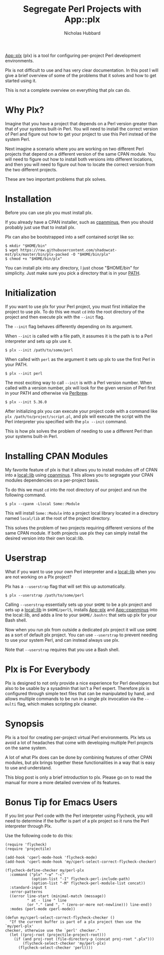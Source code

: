 # -*- mode:org;mode:auto-fill;fill-column:80 -*-
#+title: Segregate Perl Projects with App::plx
#+author: Nicholas Hubbard

[[https://metacpan.org/pod/App::plx][App::plx]] (plx) is a tool for configuring per-project Perl development
environments.

Plx is not difficult to use and has very clear documentation. In this post
I will give a brief overview of some of the problems that it solves and how to
get started using it.

This is not a complete overview on everything that plx can do.

* Why Plx?

Imagine that you have a project that depends on a Perl version greater than that
of your systems built-in Perl. You will need to install the correct version of
Perl and figure out how to get your project to use this Perl instead of the
system Perl.

Next imagine a scenario where you are working on two different Perl projects
that depend on a different version of the same CPAN module. You will need to
figure out how to install both versions into different locations, and then you
will need to figure out how to locate the correct version from the two different
projects.

These are two important problems that plx solves.

* Installation

Before you can use plx you must install plx.

If you already have a CPAN installer, such as [[https://metacpan.org/pod/App::cpanminus][cpanminus]], then you should
probably just use that to install plx.

Plx can also be bootstrapped into a self contained script like so:

#+BEGIN_SRC
$ mkdir "$HOME/bin"
$ wget https://raw.githubusercontent.com/shadowcat-mst/plx/master/bin/plx-packed -O "$HOME/bin/plx"
$ chmod +x "$HOME/bin/plx"
#+END_SRC

You can install plx into any directory, I just chose "$HOME/bin" for simplicity.
Just make sure you pick a directory that is in your [[https://en.wikipedia.org/wiki/PATH_(variable)][PATH]].

* Initialization

If you want to use plx for your Perl project, you must first initialize the
project to use plx. To do this we must =cd= into the root directory of the
project and then execute plx with the =--init= flag.

The =--init= flag behaves differently depending on its argument.

When =--init= is called with a file path, it assumes it is the path is to a Perl
interpreter and sets up plx use it.

#+BEGIN_SRC
$ plx --init /path/to/some/perl
#+END_SRC

When called with =perl= as the argument it sets up plx to use the first Perl
in your PATH.

#+BEGIN_SRC
$ plx --init perl
#+END_SRC

The most exciting way to call =--init= is with a Perl version number. When
called with a version number, plx will look for the given version of Perl first
in your PATH and otherwise via [[https://perlbrew.pl/][Perlbrew]].

#+BEGIN_SRC
$ plx --init 5.36.0
#+END_SRC

After initializing plx you can execute your project code with a command like
=plx /path/to/project/script.pl=, and plx will execute the script with the Perl
interpreter you specified with the =plx --init= command.

This is how plx solves the problem of needing to use a different Perl than your
systems built-in Perl.

* Installing CPAN Modules

My favorite feature of plx is that it allows you to install modules off of CPAN
into a [[https://metacpan.org/pod/local::lib][local::lib]] using [[https://metacpan.org/pod/App::cpanminus][cpanminus]]. This allows you to segragate your CPAN
modules dependencies on a per-project basis.

To do this we must =cd= into the root directory of our project and run the
following command.

#+BEGIN_SRC
$ plx --cpanm -Llocal Some::Module
#+END_SRC

This will install =Some::Module= into a project local library located in a
directory named =local/lib= at the root of the project directory.

This solves the problem of two projects requiring different versions of the same
CPAN module. If both projects use plx they can simply install the desired
version into their own local::lib.

* Userstrap

What if you want to use your own Perl interpreter and a [[https://metacpan.org/pod/local::lib][local::lib]] when you are
not working on a Plx project?

Plx has a =--userstrap= flag that will set this up automatically.

#+BEGIN_SRC
$ plx --userstrap /path/to/some/perl
#+END_SRC

Calling =--userstrap= essentially sets up your =$HOME= to be a plx project and
sets up a [[https://metacpan.org/pod/local::lib][local::lib]] in =$HOME/perl5=, installs [[https://metacpan.org/pod/App::plx][App::plx]] and [[https://metacpan.org/pod/App::cpanminus][App::cpanminus]] into
the local::lib, and adds a line to your =$HOME/.bashrc= that sets up plx for
your Bash shell.

Now when you run plx from outside a dedicated plx project it will use =$HOME= as
a sort of default plx project. You can use =--userstrap= to prevent needing to
use your system Perl, and can instead always use plx.

Note that =--userstrap= requires that you use a Bash shell.

* Plx is For Everybody

Plx is designed to not only provide a nice experience for Perl developers but
also to be usable by a sysadmin that isn't a Perl expert. Therefore plx is
configured through simple text files that can be manipulated by hand, and allows
multiple commands to be run in a single plx invocation via the =--multi= flag,
which makes scripting plx cleaner.

* Synopsis

Plx is a tool for creating per-project virtual Perl environments. Plx lets us
avoid a lot of headaches that come with developing multiple Perl projects on the
same system.

A lot of what Plx does can be done by combining features of other CPAN modules,
but plx brings together these functionalities in a way that is easy to use and
understand.

This blog post is only a brief introduction to plx. Please go on to read the
manual for more a more detailed overview of its features.

* Bonus Tip for Emacs Users

If you lint your Perl code with the Perl interpreter using Flycheck, you will
need to determine if the buffer is part of a plx project so it runs the Perl
interpreter through Plx.

Use the following code to do this:

#+BEGIN_SRC
(require 'flycheck)
(require 'projectile)

(add-hook 'cperl-mode-hook 'flycheck-mode)
(add-hook 'cperl-mode-hook 'my/cperl-select-correct-flycheck-checker)

(flycheck-define-checker my/perl-plx
  :command ("plx" "-w" "-c"
            (option-list "-I" flycheck-perl-include-path)
            (option-list "-M" flycheck-perl-module-list concat))
  :standard-input t
  :error-patterns
  ((error line-start (minimal-match (message))
          " at - line " line
          (or "." (and ", " (zero-or-more not-newline))) line-end))
  :modes (perl-mode cperl-mode))

(defun my/cperl-select-correct-flycheck-checker ()
  "If the current buffer is part of a plx project then use the `my/perl-plx'
checker, otherwise use the `perl' checker."
  (let ((proj-root (projectile-project-root)))
    (if (and proj-root (file-directory-p (concat proj-root ".plx")))
        (flycheck-select-checker 'my/perl-plx)
      (flycheck-select-checker 'perl))))
#+END_SRC
